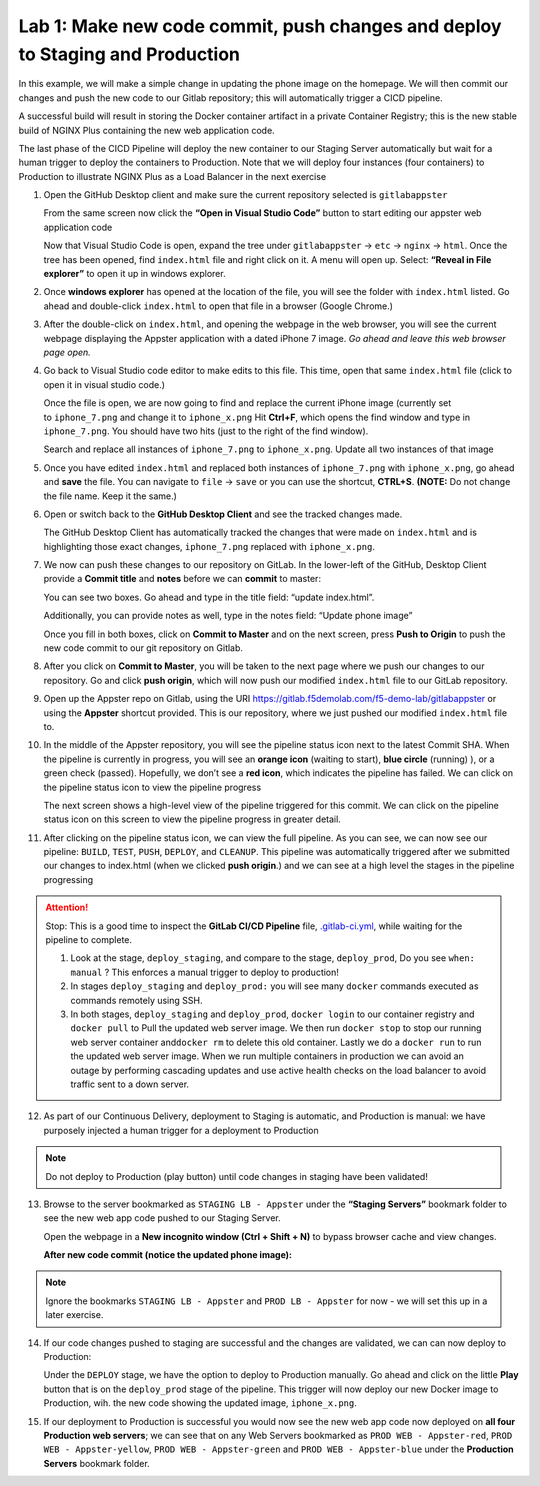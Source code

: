 Lab 1: Make new code commit, push changes and deploy to Staging and Production
==============================================================================

In this example, we will make a simple change in updating the phone
image on the homepage. We will then commit our changes and push the new
code to our Gitlab repository; this will automatically trigger a CICD
pipeline.

A successful build will result in storing the Docker container artifact
in a private Container Registry; this is the new stable build of NGINX
Plus containing the new web application code.

The last phase of the CICD Pipeline will deploy the new container to our
Staging Server automatically but wait for a human trigger to deploy the
containers to Production. Note that we will deploy four instances (four
containers) to Production to illustrate NGINX Plus as a Load Balancer in
the next exercise

1.  Open the GitHub Desktop client and make sure the current repository
    selected is ``gitlabappster``

    From the same screen now click the **“Open in Visual Studio Code”**
    button to start editing our appster web application code

    .. image:: ../images/image2.png

    Now that Visual Studio Code is open, expand the tree under
    ``gitlabappster`` -> ``etc`` -> ``nginx`` -> ``html``. Once the tree
    has been opened, find ``index.html`` file and right click on it. A
    menu will open up. Select: **“Reveal in File explorer”** to open it
    up in windows explorer.

    .. image:: ../images/image3.png

2.  Once \ **windows explorer** has opened at the location of the file,
    you will see the folder with ``index.html`` listed. Go ahead and
    double-click \ ``index.html`` to open that file in a browser (Google
    Chrome.)

    .. image:: ../images/image4.png

3.  After the double-click on \ ``index.html``, and opening the webpage
    in the web browser, you will see the current webpage displaying the
    Appster application with a dated iPhone 7 image. \ *Go ahead and
    leave this web browser page open.*

    .. image:: ../images/image5.png

4.  Go back to Visual Studio code editor to make edits to this file.
    This time, open that same ``index.html`` file (click to open it in
    visual studio code.)

    Once the file is open, we are now going to find and replace the
    current iPhone image (currently set to \ ``iphone_7.png`` and change
    it to \ ``iphone_x.png`` Hit **Ctrl+F**, which opens the find window
    and type in ``iphone_7.png``. You should have two hits (just to the
    right of the find window).

    Search and replace all instances of ``iphone_7.png`` to
    ``iphone_x.png``. Update all two instances of that image

    .. image:: ../images/image6.png

5.  Once you have edited ``index.html`` and replaced both instances of
    ``iphone_7.png`` with ``iphone_x.png``, go ahead and **save** the
    file. You can navigate to ``file`` -> ``save`` or you can use the
    shortcut, **CTRL+S**. **(NOTE:** Do not change the file name. Keep
    it the same.)

6.  Open or switch back to the **GitHub Desktop Client** and see the
    tracked changes made.

    The GitHub Desktop Client has automatically tracked the changes that
    were made on ``index.html`` and is highlighting those exact changes,
    ``iphone_7.png`` replaced with ``iphone_x.png``.

7.  We now can push these changes to our repository on GitLab. In the
    lower-left of the GitHub, Desktop Client provide a **Commit title**
    and **notes** before we can **commit** to master:

    You can see two boxes. Go ahead and type in the title field: “update
    index.html”.

    Additionally, you can provide notes as well, type in the notes
    field: “Update phone image”

    Once you fill in both boxes, click on \ **Commit to Master** and on
    the next screen, press **Push to Origin** to push the new code
    commit to our git repository on Gitlab.

    .. image:: ../images/image7.png

8.  After you click on \ **Commit to Master**, you will be taken to the
    next page where we push our changes to our repository. Go and
    click \ **push origin**, which will now push our modified
    ``index.html`` file to our GitLab repository.

    .. image:: ../images/image8.png

9.  Open up the Appster repo on Gitlab, using the
    URI \ `https://gitlab.f5demolab.com/f5-demo-lab/gitlabappster <https://gitlab.f5demolab.com/f5-demo-lab/gitlabappster>`__
    or using the **Appster** shortcut provided. This is our repository,
    where we just pushed our modified \ ``index.html`` file to.

    .. image:: ../images/image9.png

10. In the middle of the Appster repository, you will see the pipeline
    status icon next to the latest Commit SHA. When the pipeline is
    currently in progress, you will see an \ **orange icon** (waiting to
    start), **blue circle** (running) ), or a green check (passed).
    Hopefully, we don’t see a \ **red icon**, which indicates the
    pipeline has failed. We can click on the pipeline status icon to
    view the pipeline progress

    .. image:: ../images/image10.png

    The next screen shows a high-level view of the pipeline triggered
    for this commit. We can click on the pipeline status icon on this
    screen to view the pipeline progress in greater detail.

    .. image:: ../images/image11.png

11. After clicking on the pipeline status icon, we can view the full
    pipeline. As you can see, we can now see our pipeline: \ ``BUILD``,
    ``TEST``, ``PUSH``, ``DEPLOY``, and \ ``CLEANUP``. This pipeline was
    automatically triggered after we submitted our changes to index.html
    (when we clicked \ **push origin**.) and we can see at a high level
    the stages in the pipeline progressing

    .. image:: ../images/image12.png

.. attention:: Stop: This is a good time to inspect the **GitLab CI/CD Pipeline** file,
   `.gitlab-ci.yml <https://gitlab.f5demolab.com/f5-demo-lab/gitlabappster/-/blob/master/.gitlab-ci.yml>`__,
   while waiting for the pipeline to complete.

   #. Look at the stage, ``deploy_staging``, and compare to the stage, ``deploy_prod``,
      Do you see ``when: manual`` ? This enforces a manual trigger to deploy to production!

   #. In stages ``deploy_staging`` and ``deploy_prod:`` you will see many ``docker`` commands
      executed as commands remotely using SSH.

   #. In both stages, ``deploy_staging`` and ``deploy_prod``, ``docker login`` to our container registry
      and ``docker pull`` to Pull the updated web server image. We then run ``docker stop``
      to stop our running web server container and\ ``docker rm`` to delete this old container.
      Lastly we do a ``docker run`` to run the updated web server image. When we run multiple
      containers in production we can avoid an outage by performing cascading updates and
      use active health checks on the load balancer to avoid traffic sent to a down server.

12. As part of our Continuous Delivery, deployment to Staging is
    automatic, and Production is manual: we have purposely injected a
    human trigger for a deployment to Production

    .. image:: ../images/image13.png

.. note:: Do not deploy to Production (play button) until code changes in staging have been validated!

13. Browse to the server bookmarked as ``STAGING LB - Appster`` under
    the **“Staging Servers”** bookmark folder to see the new web app
    code pushed to our Staging Server.

    Open the webpage in a **New incognito window (Ctrl + Shift + N)** to
    bypass browser cache and view changes.

    .. image:: ../images/image15.png

    **After new code commit (notice the updated phone image):**

    .. image:: ../images/image18.png

.. note:: Ignore the bookmarks ``STAGING LB - Appster`` and ``PROD LB - Appster`` for now - we will set this up in a later exercise.

14. If our code changes pushed to staging are successful and the changes
    are validated, we can can now deploy to Production:

    Under the \ ``DEPLOY`` stage, we have the option to deploy to
    Production manually. Go ahead and click on the little \ **Play**
    button that is on the ``deploy_prod`` stage of the pipeline. This
    trigger will now deploy our new Docker image to Production, wih. the
    new code showing the updated image, \ ``iphone_x.png``.

    .. image:: ../images/image27.png

    .. image:: ../images/image14.png

15. If our deployment to Production is successful you would now see the
    new web app code now deployed on \ **all four Production web
    servers**; we can see that on any Web Servers bookmarked as
    ``PROD WEB - Appster-red``, ``PROD WEB - Appster-yellow``,
    ``PROD WEB - Appster-green`` and ``PROD WEB - Appster-blue`` under
    the \ **Production Servers** bookmark folder.

    .. image:: ../images/image16.png
       
    .. image:: ../images/image26.png   
